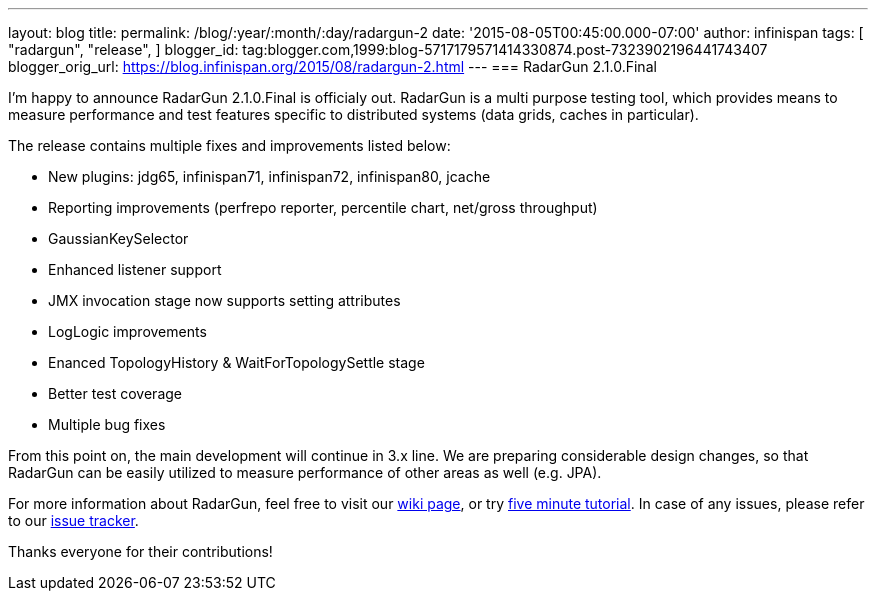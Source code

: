 ---
layout: blog
title: 
permalink: /blog/:year/:month/:day/radargun-2
date: '2015-08-05T00:45:00.000-07:00'
author: infinispan
tags: [ "radargun",
"release",
]
blogger_id: tag:blogger.com,1999:blog-5717179571414330874.post-7323902196441743407
blogger_orig_url: https://blog.infinispan.org/2015/08/radargun-2.html
---
=== [.underline]#RadarGun 2.1.0.Final#


I'm happy to announce RadarGun 2.1.0.Final is officialy out. RadarGun is
a multi purpose testing tool, which provides means to measure
performance and test features specific to distributed systems (data
grids, caches in particular).  

The release contains multiple fixes and improvements listed below:

* New plugins: jdg65, infinispan71, infinispan72, infinispan80, jcache
* Reporting improvements (perfrepo reporter, percentile chart, net/gross
throughput)
* GaussianKeySelector
* Enhanced listener support
* JMX invocation stage now supports setting attributes
* LogLogic improvements
* Enanced TopologyHistory & WaitForTopologySettle stage
* Better test coverage
* Multiple bug fixes

From this point on, the main development will continue in 3.x line. We
are preparing considerable design changes, so that RadarGun can be
easily utilized to measure performance of other areas as well (e.g.
JPA).



For more information about RadarGun, feel free to visit our
https://github.com/radargun/radargun/wiki[wiki page], or try
https://github.com/radargun/radargun/wiki/Five-Minute-Tutorial[five
minute tutorial]. In case of any issues, please refer to our
https://github.com/radargun/radargun/issues[issue tracker].



Thanks everyone for their contributions!
